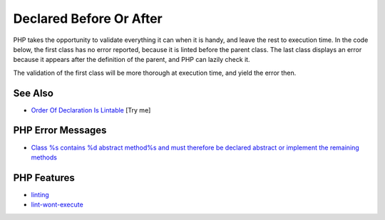 .. _declared-before-or-after:

Declared Before Or After
------------------------

.. meta::
	:description:
		Declared Before Or After: PHP takes the opportunity to validate everything it can when it is handy, and leave the rest to execution time.
	:twitter:card: summary_large_image
	:twitter:site: @exakat
	:twitter:title: Declared Before Or After
	:twitter:description: Declared Before Or After: PHP takes the opportunity to validate everything it can when it is handy, and leave the rest to execution time
	:twitter:creator: @exakat
	:twitter:image:src: https://php-tips.readthedocs.io/en/latest/_images/before_after.png
	:og:image: https://php-tips.readthedocs.io/en/latest/_images/before_after.png
	:og:title: Declared Before Or After
	:og:type: article
	:og:description: PHP takes the opportunity to validate everything it can when it is handy, and leave the rest to execution time
	:og:url: https://php-tips.readthedocs.io/en/latest/tips/before_after.html
	:og:locale: en

.. raw:: html

	<script type="application/ld+json">{"@context":"https:\/\/schema.org","@graph":[{"@type":"WebPage","@id":"https:\/\/php-tips.readthedocs.io\/en\/latest\/tips\/before_after.html","url":"https:\/\/php-tips.readthedocs.io\/en\/latest\/tips\/before_after.html","name":"Declared Before Or After","isPartOf":{"@id":"https:\/\/www.exakat.io\/"},"datePublished":"Sun, 18 May 2025 21:01:02 +0000","dateModified":"Sun, 18 May 2025 21:01:02 +0000","description":"PHP takes the opportunity to validate everything it can when it is handy, and leave the rest to execution time","inLanguage":"en-US","potentialAction":[{"@type":"ReadAction","target":["https:\/\/php-tips.readthedocs.io\/en\/latest\/tips\/before_after.html"]}]},{"@type":"WebSite","@id":"https:\/\/www.exakat.io\/","url":"https:\/\/www.exakat.io\/","name":"Exakat","description":"Smart PHP static analysis","inLanguage":"en-US"}]}</script>

PHP takes the opportunity to validate everything it can when it is handy, and leave the rest to execution time. In the code below, the first class has no error reported, because it is linted before the parent class. The last class displays an error because it appears after the definition of the parent, and PHP can lazily check it.

The validation of the first class will be more thorough at execution time, and yield the error then.

.. image:: ../images/before_after.png

See Also
________

* `Order Of Declaration Is Lintable <https://3v4l.org/mUEsK>`_ [Try me]


PHP Error Messages
__________________

* `Class %s contains %d abstract method%s and must therefore be declared abstract or implement the remaining methods <https://php-errors.readthedocs.io/en/latest/messages/class-%25s-contains-%25d-abstract-method%25s-and-must-therefore-be-declared-abstract-or-implement-the-remaining-methods.html>`_



PHP Features
____________

* `linting <https://php-dictionary.readthedocs.io/en/latest/dictionary/linting.ini.html>`_

* `lint-wont-execute <https://php-dictionary.readthedocs.io/en/latest/dictionary/lint-wont-execute.ini.html>`_


